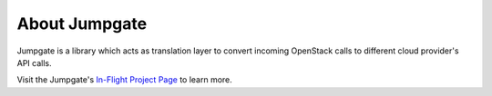 About Jumpgate
--------------

Jumpgate is a library which acts as translation layer to convert incoming OpenStack calls to different cloud provider's API calls. 

Visit the Jumpgate's `In-Flight Project Page`_ to learn more.

.. _In-Flight Project Page: http://softlayer.github.io/jumpgate
